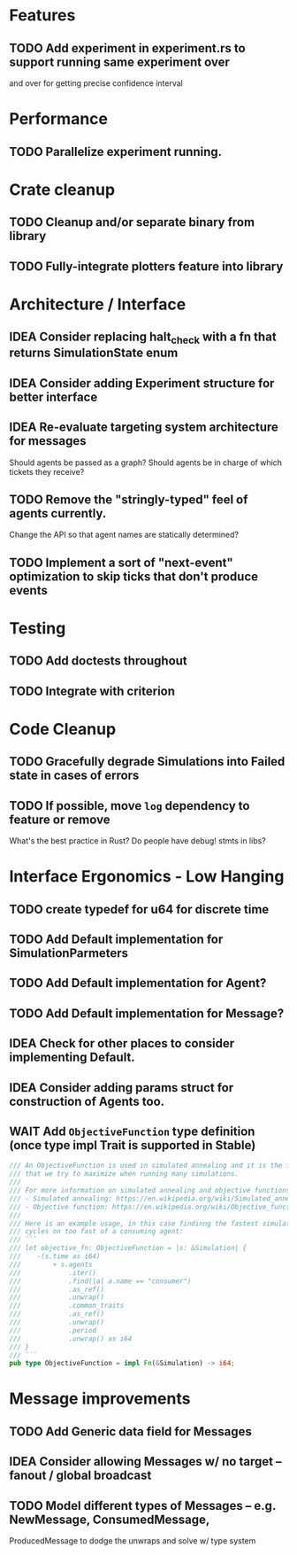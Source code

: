 * Features
** TODO Add experiment in experiment.rs to support running same experiment over
   and over for getting precise confidence interval
* Performance
** TODO Parallelize experiment running.
* Crate cleanup
** TODO Cleanup and/or separate binary from library
** TODO Fully-integrate plotters feature into library
* Architecture / Interface
** IDEA Consider replacing halt_check with a fn that returns SimulationState enum
** IDEA Consider adding Experiment structure for better interface
** IDEA Re-evaluate targeting system architecture for messages
Should agents be passed as a graph?
Should agents be in charge of which tickets they receive?
** TODO Remove the "stringly-typed" feel of agents currently.
Change the API so that agent names are statically determined?
** TODO Implement a sort of "next-event" optimization to skip ticks that don't produce events
* Testing
** TODO Add doctests throughout
** TODO Integrate with criterion
* Code Cleanup
** TODO Gracefully degrade Simulations into Failed state in cases of errors
** TODO If possible, move =log= dependency to feature or remove
What's the best practice in Rust? Do people have debug! stmts in libs?
* Interface Ergonomics - Low Hanging
** TODO create typedef for u64 for discrete time
** TODO Add Default implementation for SimulationParmeters
** TODO Add Default implementation for Agent?
** TODO Add Default implementation for Message?
** IDEA Check for other places to consider implementing Default.
** IDEA Consider adding params struct for construction of Agents too.
** WAIT Add =ObjectiveFunction= type definition (once type impl Trait is supported in Stable)
#+BEGIN_SRC rust
/// An ObjectiveFunction is used in simulated annealing and it is the function
/// that we try to maximize when running many simulations.
///
/// For more information on simulated annealing and objective functions, you can refer to the following resources:
/// - Simulated annealing: https://en.wikipedia.org/wiki/Simulated_annealing
/// - Objective function: https://en.wikipedia.org/wiki/Objective_function
///
/// Here is an example usage, in this case findinng the fastest simulation without wasting
/// cycles on too fast of a consuming agent:
/// ```
/// let objective_fn: ObjectiveFunction = |s: &Simulation| {
///    -(s.time as i64)
///        + s.agents
///            .iter()
///            .find(|a| a.name == "consumer")
///            .as_ref()
///            .unwrap()
///            .common_traits
///            .as_ref()
///            .unwrap()
///            .period
///            .unwrap() as i64
/// }
/// ```
pub type ObjectiveFunction = impl Fn(&Simulation) -> i64;
#+END_SRC
* Message improvements
** TODO Add Generic data field for Messages
** IDEA Consider allowing Messages w/ no target -- fanout / global broadcast
** TODO Model different types of Messages -- e.g. NewMessage, ConsumedMessage,
  ProducedMessage to dodge the unwraps and solve w/ type system
